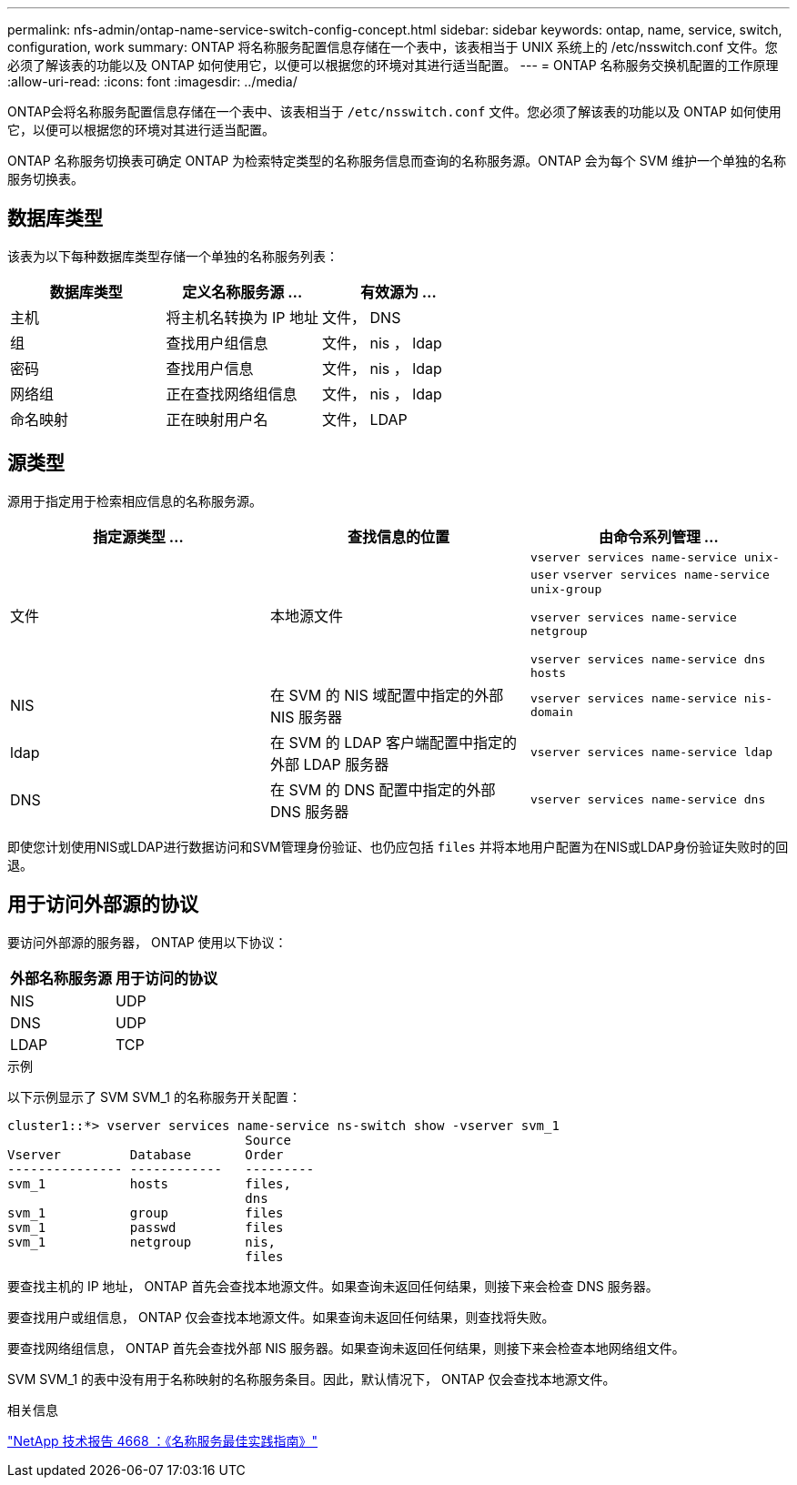 ---
permalink: nfs-admin/ontap-name-service-switch-config-concept.html 
sidebar: sidebar 
keywords: ontap, name, service, switch, configuration, work 
summary: ONTAP 将名称服务配置信息存储在一个表中，该表相当于 UNIX 系统上的 /etc/nsswitch.conf 文件。您必须了解该表的功能以及 ONTAP 如何使用它，以便可以根据您的环境对其进行适当配置。 
---
= ONTAP 名称服务交换机配置的工作原理
:allow-uri-read: 
:icons: font
:imagesdir: ../media/


[role="lead"]
ONTAP会将名称服务配置信息存储在一个表中、该表相当于 `/etc/nsswitch.conf` 文件。您必须了解该表的功能以及 ONTAP 如何使用它，以便可以根据您的环境对其进行适当配置。

ONTAP 名称服务切换表可确定 ONTAP 为检索特定类型的名称服务信息而查询的名称服务源。ONTAP 会为每个 SVM 维护一个单独的名称服务切换表。



== 数据库类型

该表为以下每种数据库类型存储一个单独的名称服务列表：

[cols="3*"]
|===
| 数据库类型 | 定义名称服务源 ... | 有效源为 ... 


 a| 
主机
 a| 
将主机名转换为 IP 地址
 a| 
文件， DNS



 a| 
组
 a| 
查找用户组信息
 a| 
文件， nis ， ldap



 a| 
密码
 a| 
查找用户信息
 a| 
文件， nis ， ldap



 a| 
网络组
 a| 
正在查找网络组信息
 a| 
文件， nis ， ldap



 a| 
命名映射
 a| 
正在映射用户名
 a| 
文件， LDAP

|===


== 源类型

源用于指定用于检索相应信息的名称服务源。

[cols="3*"]
|===
| 指定源类型 ... | 查找信息的位置 | 由命令系列管理 ... 


 a| 
文件
 a| 
本地源文件
 a| 
`vserver services name-service unix-user` `vserver services name-service unix-group`

`vserver services name-service netgroup`

`vserver services name-service dns hosts`



 a| 
NIS
 a| 
在 SVM 的 NIS 域配置中指定的外部 NIS 服务器
 a| 
`vserver services name-service nis-domain`



 a| 
ldap
 a| 
在 SVM 的 LDAP 客户端配置中指定的外部 LDAP 服务器
 a| 
`vserver services name-service ldap`



 a| 
DNS
 a| 
在 SVM 的 DNS 配置中指定的外部 DNS 服务器
 a| 
`vserver services name-service dns`

|===
即使您计划使用NIS或LDAP进行数据访问和SVM管理身份验证、也仍应包括 `files` 并将本地用户配置为在NIS或LDAP身份验证失败时的回退。



== 用于访问外部源的协议

要访问外部源的服务器， ONTAP 使用以下协议：

[cols="2*"]
|===
| 外部名称服务源 | 用于访问的协议 


 a| 
NIS
 a| 
UDP



 a| 
DNS
 a| 
UDP



 a| 
LDAP
 a| 
TCP

|===
.示例
以下示例显示了 SVM SVM_1 的名称服务开关配置：

[listing]
----
cluster1::*> vserver services name-service ns-switch show -vserver svm_1
                               Source
Vserver         Database       Order
--------------- ------------   ---------
svm_1           hosts          files,
                               dns
svm_1           group          files
svm_1           passwd         files
svm_1           netgroup       nis,
                               files
----
要查找主机的 IP 地址， ONTAP 首先会查找本地源文件。如果查询未返回任何结果，则接下来会检查 DNS 服务器。

要查找用户或组信息， ONTAP 仅会查找本地源文件。如果查询未返回任何结果，则查找将失败。

要查找网络组信息， ONTAP 首先会查找外部 NIS 服务器。如果查询未返回任何结果，则接下来会检查本地网络组文件。

SVM SVM_1 的表中没有用于名称映射的名称服务条目。因此，默认情况下， ONTAP 仅会查找本地源文件。

.相关信息
https://www.netapp.com/pdf.html?item=/media/16328-tr-4668pdf.pdf["NetApp 技术报告 4668 ：《名称服务最佳实践指南》"^]
